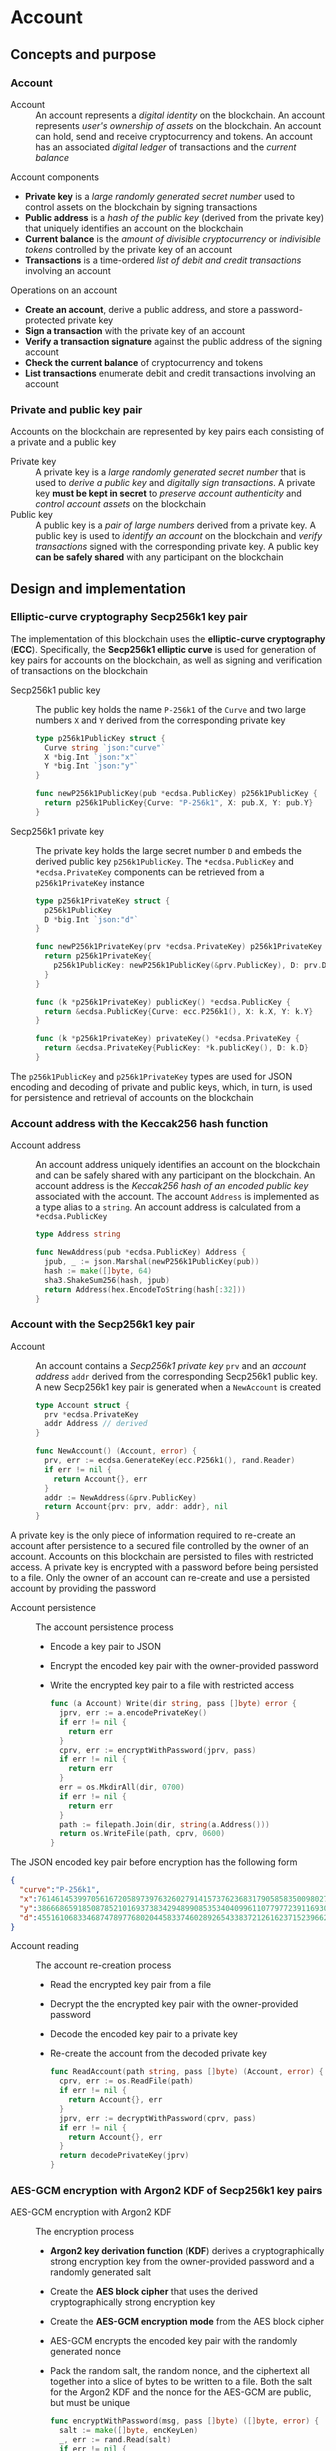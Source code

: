 * Account

** Concepts and purpose

*** Account

- Account :: An account represents a /digital identity/ on the blockchain. An
  account represents /user's ownership of assets/ on the blockchain. An account
  can hold, send and receive cryptocurrency and tokens. An account has an
  associated /digital ledger/ of transactions and the /current balance/

Account components
- *Private key* is a /large randomly generated secret number/ used to control
  assets on the blockchain by signing transactions
- *Public address* is a /hash of the public key/ (derived from the private key)
  that uniquely identifies an account on the blockchain
- *Current balance* is the /amount of divisible cryptocurrency/ or /indivisible
  tokens/ controlled by the private key of an account
- *Transactions* is a time-ordered /list of debit and credit transactions/
  involving an account

Operations on an account
- *Create an account*, derive a public address, and store a password-protected
  private key
- *Sign a transaction* with the private key of an account
- *Verify a transaction signature* against the public address of the signing
  account
- *Check the current balance* of cryptocurrency and tokens
- *List transactions* enumerate debit and credit transactions involving an
  account

*** Private and public key pair

Accounts on the blockchain are represented by key pairs each consisting of a
private and a public key

- Private key :: A private key is a /large randomly generated secret number/
  that is used to /derive a public key/ and /digitally sign transactions/. A
  private key *must be kept in secret* to /preserve account authenticity/ and
  /control account assets/ on the blockchain
- Public key :: A public key is a /pair of large numbers/ derived from a private
  key. A public key is used to /identify an account/ on the blockchain and
  /verify transactions/ signed with the corresponding private key. A public key
  *can be safely shared* with any participant on the blockchain

** Design and implementation

*** Elliptic-curve cryptography Secp256k1 key pair

The implementation of this blockchain uses the *elliptic-curve cryptography*
(*ECC*). Specifically, the *Secp256k1 elliptic curve* is used for generation of
key pairs for accounts on the blockchain, as well as signing and verification of
transactions on the blockchain

- Secp256k1 public key :: The public key holds the name =P-256k1= of the =Curve=
  and two large numbers =X= and =Y= derived from the corresponding private key
  #+BEGIN_SRC go
type p256k1PublicKey struct {
  Curve string `json:"curve"`
  X *big.Int `json:"x"`
  Y *big.Int `json:"y"`
}

func newP256k1PublicKey(pub *ecdsa.PublicKey) p256k1PublicKey {
  return p256k1PublicKey{Curve: "P-256k1", X: pub.X, Y: pub.Y}
}
  #+END_SRC
- Secp256k1 private key :: The private key holds the large secret number =D= and
  embeds the derived public key =p256k1PublicKey=. The ~*ecdsa.PublicKey~ and
  =*ecdsa.PrivateKey= components can be retrieved from a =p256k1PrivateKey=
  instance
  #+BEGIN_SRC go
type p256k1PrivateKey struct {
  p256k1PublicKey
  D *big.Int `json:"d"`
}

func newP256k1PrivateKey(prv *ecdsa.PrivateKey) p256k1PrivateKey {
  return p256k1PrivateKey{
    p256k1PublicKey: newP256k1PublicKey(&prv.PublicKey), D: prv.D,
  }
}

func (k *p256k1PrivateKey) publicKey() *ecdsa.PublicKey {
  return &ecdsa.PublicKey{Curve: ecc.P256k1(), X: k.X, Y: k.Y}
}

func (k *p256k1PrivateKey) privateKey() *ecdsa.PrivateKey {
  return &ecdsa.PrivateKey{PublicKey: *k.publicKey(), D: k.D}
}
  #+END_SRC

The =p256k1PublicKey= and =p256k1PrivateKey= types are used for JSON encoding
and decoding of private and public keys, which, in turn, is used for persistence
and retrieval of accounts on the blockchain

*** Account address with the Keccak256 hash function

- Account address :: An account address uniquely identifies an account on the
  blockchain and can be safely shared with any participant on the blockchain. An
  account address is the /Keccak256 hash of an encoded public key/ associated
  with the account. The account =Address= is implemented as a type alias to a
  =string=. An account address is calculated from a =*ecdsa.PublicKey=
  #+BEGIN_SRC go
type Address string

func NewAddress(pub *ecdsa.PublicKey) Address {
  jpub, _ := json.Marshal(newP256k1PublicKey(pub))
  hash := make([]byte, 64)
  sha3.ShakeSum256(hash, jpub)
  return Address(hex.EncodeToString(hash[:32]))
}
  #+END_SRC

*** Account with the Secp256k1 key pair

- Account :: An account contains a /Secp256k1 private key/ =prv= and an /account
  address/ =addr= derived from the corresponding Secp256k1 public key. A new
  Secp256k1 key pair is generated when a =NewAccount= is created
  #+BEGIN_SRC go
type Account struct {
  prv *ecdsa.PrivateKey
  addr Address // derived
}

func NewAccount() (Account, error) {
  prv, err := ecdsa.GenerateKey(ecc.P256k1(), rand.Reader)
  if err != nil {
    return Account{}, err
  }
  addr := NewAddress(&prv.PublicKey)
  return Account{prv: prv, addr: addr}, nil
}
  #+END_SRC

A private key is the only piece of information required to re-create an account
after persistence to a secured file controlled by the owner of an account.
Accounts on this blockchain are persisted to files with restricted access. A
private key is encrypted with a password before being persisted to a file. Only
the owner of an account can re-create and use a persisted account by providing
the password

- Account persistence :: The account persistence process
  - Encode a key pair to JSON
  - Encrypt the encoded key pair with the owner-provided password
  - Write the encrypted key pair to a file with restricted access
  #+BEGIN_SRC go
func (a Account) Write(dir string, pass []byte) error {
  jprv, err := a.encodePrivateKey()
  if err != nil {
    return err
  }
  cprv, err := encryptWithPassword(jprv, pass)
  if err != nil {
    return err
  }
  err = os.MkdirAll(dir, 0700)
  if err != nil {
    return err
  }
  path := filepath.Join(dir, string(a.Address()))
  return os.WriteFile(path, cprv, 0600)
}
  #+END_SRC

The JSON encoded key pair before encryption has the following form
#+BEGIN_SRC json
{
  "curve":"P-256k1",
  "x":76146145399705616720589739763260279141573762368317905858350098027838154138247,
  "y":38666865918508785210169373834294899085353404099611077977239116930574874120850,
  "d":4551610683346874789776802044583374602892654338372126162371523966290596962565
}
#+END_SRC

- Account reading :: The account re-creation process
  - Read the encrypted key pair from a file
  - Decrypt the the encrypted key pair with the owner-provided password
  - Decode the encoded key pair to a private key
  - Re-create the account from the decoded private key
  #+BEGIN_SRC go
func ReadAccount(path string, pass []byte) (Account, error) {
  cprv, err := os.ReadFile(path)
  if err != nil {
    return Account{}, err
  }
  jprv, err := decryptWithPassword(cprv, pass)
  if err != nil {
    return Account{}, err
  }
  return decodePrivateKey(jprv)
}
  #+END_SRC

*** AES-GCM encryption with Argon2 KDF of Secp256k1 key pairs

- AES-GCM encryption with Argon2 KDF :: The encryption process
  - *Argon2 key derivation function* (*KDF*) derives a cryptographically strong
    encryption key from the owner-provided password and a randomly generated
    salt
  - Create the *AES block cipher* that uses the derived cryptographically strong
    encryption key
  - Create the *AES-GCM encryption mode* from the AES block cipher
  - AES-GCM encrypts the encoded key pair with the randomly generated nonce
  - Pack the random salt, the random nonce, and the ciphertext all together into
    a slice of bytes to be written to a file. Both the salt for the Argon2 KDF
    and the nonce for the AES-GCM are public, but must be unique
    #+BEGIN_SRC go
  func encryptWithPassword(msg, pass []byte) ([]byte, error) {
    salt := make([]byte, encKeyLen)
    _, err := rand.Read(salt)
    if err != nil {
      return nil, err
    }
    key := argon2.IDKey(pass, salt, 1, 256, 1, encKeyLen)
    blk, err := aes.NewCipher(key)
    if err != nil {
      return nil, err
    }
    gcm, err := cipher.NewGCM(blk)
    if err != nil {
      return nil, err
    }
    nonce := make([]byte, gcm.NonceSize())
    _, err = rand.Read(nonce)
    if err != nil {
      return nil, err
    }
    ciph := gcm.Seal(nonce, nonce, msg, nil)
    ciph = append(salt, ciph...)
    return ciph, nil
  }
    #+END_SRC

- AES-GCM decryption with Argon2 KDF :: The decryption process
  - *Argon2 KDF* derives the encryption key from the owner-provided password and
    the random salt extracted from the ciphertext
  - Create the *AES block cipher* that uses the derived cryptographically strong
    encryption key
  - Create the *AES-GCM encryption mode* from the AES block cipher
  - AES-GCM decrypts the encoded key pair using the ciphertext and the random
    nonce extracted from the ciphertext
    #+BEGIN_SRC go
  func decryptWithPassword(ciph, pass []byte) ([]byte, error) {
    salt, ciph := ciph[:encKeyLen], ciph[encKeyLen:]
    key := argon2.IDKey(pass, salt, 1, 256, 1, encKeyLen)
    blk, err := aes.NewCipher(key)
    if err != nil {
      return nil, err
    }
    gcm, err := cipher.NewGCM(blk)
    if err != nil {
      return nil, err
    }
    nonceLen := gcm.NonceSize()
    nonce, ciph := ciph[:nonceLen], ciph[nonceLen:]
    msg, err := gcm.Open(nil, nonce, ciph, nil)
    if err != nil {
      return nil, err
    }
    return msg, nil
  }
    #+END_SRC

** Usage and improvements
